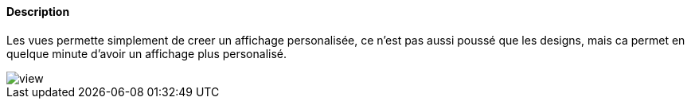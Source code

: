 ==== Description
Les vues permette simplement de creer un affichage personalisée, ce n'est pas aussi poussé que les designs, mais ca permet
en quelque minute d'avoir un affichage plus personalisé.

image::../images/view.JPG[]
